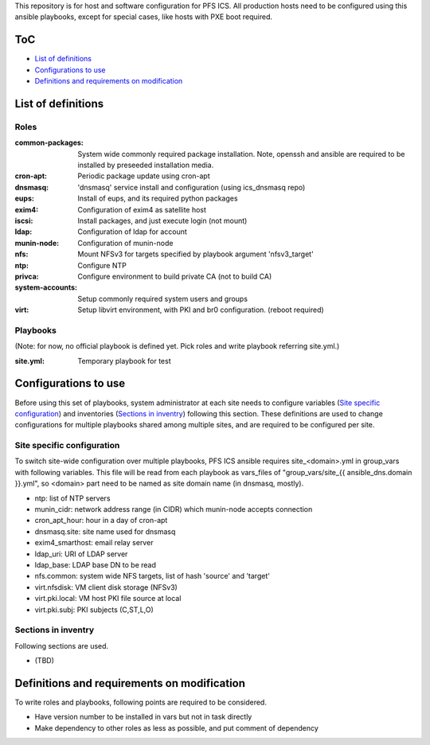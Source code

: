 This repository is for host and software configuration for PFS ICS. 
All production hosts need to be configured using this ansible playbooks, 
except for special cases, like hosts with PXE boot required.

ToC
***

- `List of definitions`_
- `Configurations to use`_
- `Definitions and requirements on modification`_

List of definitions
******

Roles
=====

:common-packages:
  System wide commonly required package installation.
  Note, openssh and ansible are required to be installed by preseeded 
  installation media.
:cron-apt:
  Periodic package update using cron-apt
:dnsmasq:
  'dnsmasq' service install and configuration (using ics_dnsmasq repo)
:eups:
  Install of eups, and its required python packages
:exim4:
  Configuration of exim4 as satellite host
:iscsi:
  Install packages, and just execute login (not mount)
:ldap:
  Configuration of ldap for account
:munin-node:
  Configuration of munin-node
:nfs:
  Mount NFSv3 for targets specified by playbook argument 'nfsv3_target'
:ntp:
  Configure NTP
:privca:
  Configure environment to build private CA (not to build CA)
:system-accounts:
  Setup commonly required system users and groups
:virt:
  Setup libvirt environment, with PKI and br0 configuration. (reboot required)

Playbooks
======

(Note: for now, no official playbook is defined yet. Pick roles and write 
playbook referring site.yml.)

:site.yml:
  Temporary playbook for test

Configurations to use
******

Before using this set of playbooks, system administrator at each site needs to 
configure variables (`Site specific configuration`_) and inventories 
(`Sections in inventry`_) following this section. These definitions are used 
to change configurations for multiple playbooks shared among multiple sites, 
and are required to be configured per site. 

Site specific configuration
======

To switch site-wide configuration over multiple playbooks, PFS ICS ansible 
requires site\_\<domain\>.yml in group\_vars with following variables. 
This file will be read from each playbook as vars_files of 
"group\_vars/site\_{{ ansible_dns.domain }}.yml", so \<domain\> part need to 
be named as site domain name (in dnsmasq, mostly). 

- ntp: list of NTP servers
- munin\_cidr: network address range (in CIDR) which munin-node accepts connection
- cron\_apt\_hour: hour in a day of cron-apt
- dnsmasq.site: site name used for dnsmasq
- exim4\_smarthost: email relay server
- ldap\_uri: URI of LDAP server
- ldap\_base: LDAP base DN to be read
- nfs.common: system wide NFS targets, list of hash 'source' and 'target'
- virt.nfsdisk: VM client disk storage (NFSv3)
- virt.pki.local: VM host PKI file source at local
- virt.pki.subj: PKI subjects (C,ST,L,O)

Sections in inventry
======

Following sections are used.

- (TBD)

Definitions and requirements on modification
******

To write roles and playbooks, following points are required to be considered. 

- Have version number to be installed in vars but not in task directly
- Make dependency to other roles as less as possible, and put comment of dependency

